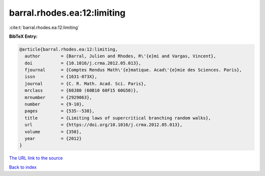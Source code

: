 barral.rhodes.ea:12:limiting
============================

:cite:t:`barral.rhodes.ea:12:limiting`

**BibTeX Entry:**

.. code-block:: bibtex

   @article{barral.rhodes.ea:12:limiting,
     author        = {Barral, Julien and Rhodes, R\'{e}mi and Vargas, Vincent},
     doi           = {10.1016/j.crma.2012.05.013},
     fjournal      = {Comptes Rendus Math\'{e}matique. Acad\'{e}mie des Sciences. Paris},
     issn          = {1631-073X},
     journal       = {C. R. Math. Acad. Sci. Paris},
     mrclass       = {60J80 (60B10 60F15 60G50)},
     mrnumber      = {2929063},
     number        = {9-10},
     pages         = {535--538},
     title         = {Limiting laws of supercritical branching random walks},
     url           = {https://doi.org/10.1016/j.crma.2012.05.013},
     volume        = {350},
     year          = {2012}
   }

`The URL link to the source <https://doi.org/10.1016/j.crma.2012.05.013>`__


`Back to index <../By-Cite-Keys.html>`__
